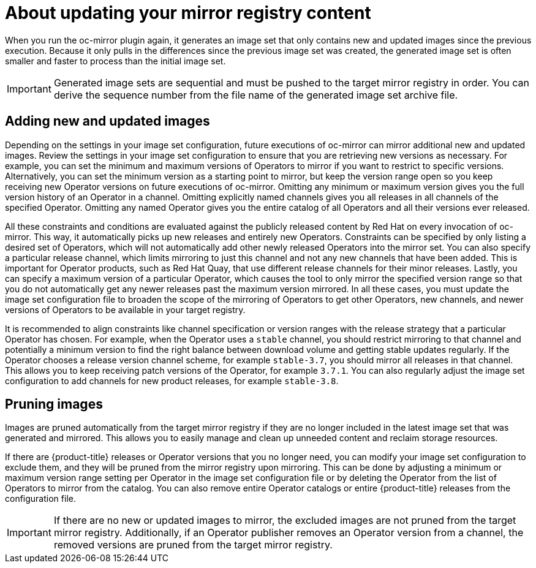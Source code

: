 // Module included in the following assemblies:
//
// * installing/disconnected_install/installing-mirroring-disconnected.adoc

:_content-type: CONCEPT
[id="oc-mirror-updating-registry-about_{context}"]
= About updating your mirror registry content

When you run the oc-mirror plugin again, it generates an image set that only contains new and updated images since the previous execution. Because it only pulls in the differences since the previous image set was created, the generated image set is often smaller and faster to process than the initial image set.

[IMPORTANT]
====
Generated image sets are sequential and must be pushed to the target mirror registry in order. You can derive the sequence number from the file name of the generated image set archive file.
====

[discrete]
== Adding new and updated images

Depending on the settings in your image set configuration, future executions of oc-mirror can mirror additional new and updated images. Review the settings in your image set configuration to ensure that you are retrieving new versions as necessary. For example, you can set the minimum and maximum versions of Operators to mirror if you want to restrict to specific versions. Alternatively, you can set the minimum version as a starting point to mirror, but keep the version range open so you keep receiving new Operator versions on future executions of oc-mirror. Omitting any minimum or maximum version gives you the full version history of an Operator in a channel. Omitting explicitly named channels gives you all releases in all channels of the specified Operator. Omitting any named Operator gives you the entire catalog of all Operators and all their versions ever released.

All these constraints and conditions are evaluated against the publicly released content by Red Hat on every invocation of oc-mirror. This way, it automatically picks up new releases and entirely new Operators. Constraints can be specified by only listing a desired set of Operators, which will not automatically add other newly released Operators into the mirror set. You can also specify a particular release channel, which limits mirroring to just this channel and not any new channels that have been added. This is important for Operator products, such as Red Hat Quay, that use different release channels for their minor releases. Lastly, you can specify a maximum version of a particular Operator, which causes the tool to only mirror the specified version range so that you do not automatically get any newer releases past the maximum version mirrored. In all these cases, you must update the image set configuration file to broaden the scope of the mirroring of Operators to get other Operators, new channels, and newer versions of Operators to be available in your target registry.

It is recommended to align constraints like channel specification or version ranges with the release strategy that a particular Operator has chosen. For example, when the Operator uses a `stable` channel, you should restrict mirroring to that channel and potentially a minimum version to find the right balance between download volume and getting stable updates regularly. If the Operator chooses a release version channel scheme, for example `stable-3.7`, you should mirror all releases in that channel. This allows you to keep receiving patch versions of the Operator, for example `3.7.1`. You can also regularly adjust the image set configuration to add channels for new product releases, for example `stable-3.8`.

[discrete]
== Pruning images

Images are pruned automatically from the target mirror registry if they are no longer included in the latest image set that was generated and mirrored. This allows you to easily manage and clean up unneeded content and reclaim storage resources.

If there are {product-title} releases or Operator versions that you no longer need, you can modify your image set configuration to exclude them, and they will be pruned from the mirror registry upon mirroring. This can be done by adjusting a minimum or maximum version range setting per Operator in the image set configuration file or by deleting the Operator from the list of Operators to mirror from the catalog. You can also remove entire Operator catalogs or entire {product-title} releases from the configuration file.

[IMPORTANT]
====
If there are no new or updated images to mirror, the excluded images are not pruned from the target mirror registry. Additionally, if an Operator publisher removes an Operator version from a channel, the removed versions are pruned from the target mirror registry.
====
